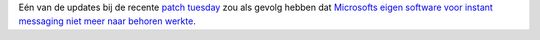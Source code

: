 .. title: Windows patch crasht Microsofts IM-server
.. slug: node-49
.. date: 2009-10-31 16:05:56
.. tags: microsoft
.. link:
.. description: 
.. type: text

Eén van de updates bij de recente `patch tuesday </node/24>`__ zou als
gevolg hebben dat `Microsofts eigen software voor instant messaging niet
meer naar behoren
werkte <http://security.nl/artikel/31317/1/Windows_patch_sloopt_Microsoft_software.html>`__.


